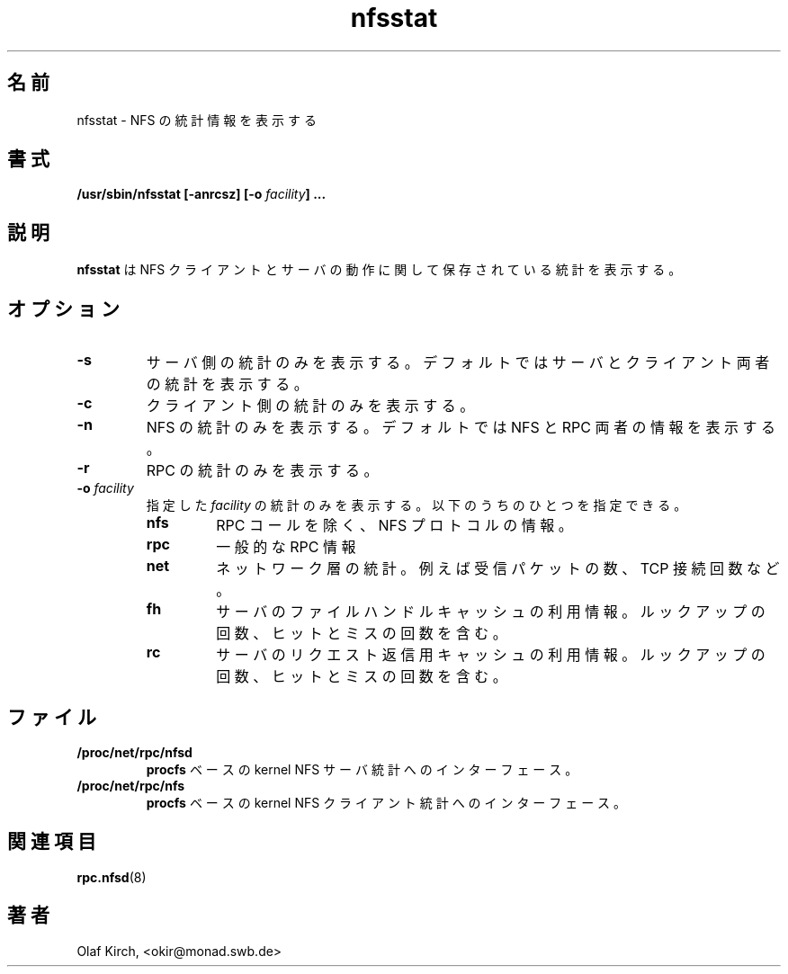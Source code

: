 .\"
.\" nfsstat(8)
.\" 
.\" Copyright (C) 1996 Olaf Kirch <okir@monad.swb.de>
.\"
.\" Japanese Version Copyright (c) 2002 NAKANO Takeo all rights reserved.
.\" Translated Sun 29 Sep 2002 by NAKANO Takeo <nakano@apm.seikei.ac.jp>
.\"
.TH nfsstat 8 "05 Oct 2001"
.\"O .SH NAME
.\"O nfsstat \- print NFS statistics
.SH 名前
nfsstat \- NFS の統計情報を表示する
.\"O .SH SYNOPSIS
.SH 書式
.BI "/usr/sbin/nfsstat [-anrcsz] [-o " "facility" "] ...
.\"O .SH DESCRIPTION
.SH 説明
.\"O The
.\"O .B nfsstat
.\"O displays statistics kept about NFS client and server activity.
.B nfsstat
は NFS クライアントとサーバの動作に関して保存されている統計を表示する。
.\"O .SH OPTIONS
.SH オプション
.TP
.B -s
.\"O Print only server-side statistics. The default is to print both server and
.\"O client statistics.
サーバ側の統計のみを表示する。
デフォルトではサーバとクライアント両者の統計を表示する。
.TP
.B -c
.\"O Print only client-side statistics.
クライアント側の統計のみを表示する。
.TP
.B -n
.\"O Print only NFS statistics. The default is to print both NFS and RPC
.\"O information.
NFS の統計のみを表示する。
デフォルトでは NFS と RPC 両者の情報を表示する。
.TP
.B -r
.\"O Print only RPC statistics.
RPC の統計のみを表示する。
.TP
.BI -o " facility
.\"O Display statistics for the specified facility, which must be one of:
指定した
.I facility
の統計のみを表示する。以下のうちのひとつを指定できる。
.RS
.TP
.B nfs
.\"O NFS protocol information, split up by RPC call.
RPC コールを除く、NFS プロトコルの情報。
.TP
.B rpc
.\"O General RPC information.
一般的な RPC 情報
.TP
.B net
.\"O Network layer statistics, such as the number of received packets, number
.\"O of TCP connections, etc.
ネットワーク層の統計。
例えば受信パケットの数、TCP 接続回数など。
.TP
.B fh
.\"O Usage information on the server's file handle cache, including the
.\"O total number of lookups, and the number of hits and misses.
サーバのファイルハンドルキャッシュの利用情報。
ルックアップの回数、ヒットとミスの回数を含む。
.TP
.B rc
.\"O Usage information on the server's request reply cache, including the
.\"O total number of lookups, and the number of hits and misses.
サーバのリクエスト返信用キャッシュの利用情報。
ルックアップの回数、ヒットとミスの回数を含む。
.RE
.\"O .SH EXAMPLES
.\" --------------------- FILES ----------------------------------
.\"O .SH FILES
.SH ファイル
.TP
.B /proc/net/rpc/nfsd
.\"O .BR procfs -based
.\"O interface to kernel NFS server statistics.
\fBprocfs\fP ベースの kernel NFS サーバ統計へのインターフェース。
.TP
.B /proc/net/rpc/nfs
.\"O .BR procfs -based
.\"O interface to kernel NFS client statistics.
\fBprocfs\fP ベースの kernel NFS クライアント統計へのインターフェース。
.\" -------------------- SEE ALSO --------------------------------
.\"O .SH SEE ALSO
.SH 関連項目
.\"O .BR rpc.nfsd (8).
.BR rpc.nfsd (8)
.\" -------------------- AUTHOR ----------------------------------
.\"O .SH AUTHOR
.SH 著者
Olaf Kirch, <okir@monad.swb.de>
